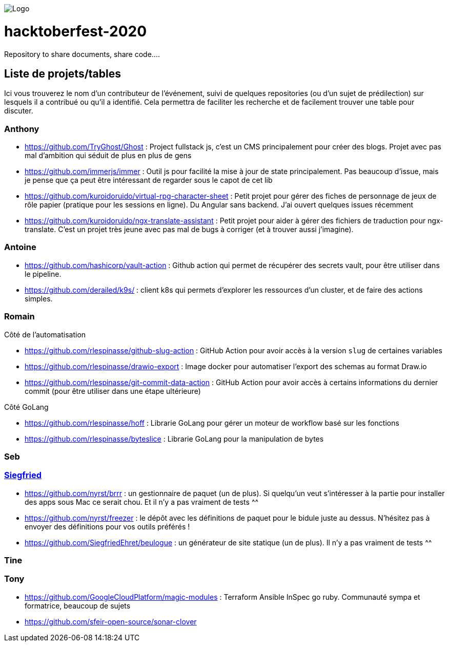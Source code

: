 image:https://scontent.fcdg3-1.fna.fbcdn.net/v/t1.15752-9/s2048x2048/120023520_327832538493565_9131648709382508479_n.png?_nc_cat=101&_nc_sid=b96e70&_nc_ohc=U8ze7gFiUL4AX8VHjQa&_nc_ht=scontent.fcdg3-1.fna&oh=0fa8457a5b0a2400dee519dda43df8fb&oe=5F9444EE[Logo]

= hacktoberfest-2020

Repository to share documents, share code....

== Liste de projets/tables

Ici vous trouverez le nom d'un contributeur de l'événement, suivi de quelques repositories 
(ou d'un sujet de prédilection) sur lesquels il a contribué ou qu'il a identifié. 
Cela permettra de faciliter les recherche et de facilement trouver une table pour discuter.

=== Anthony

* https://github.com/TryGhost/Ghost : Project fullstack js, c'est un CMS principalement pour créer des blogs. Projet avec pas mal d'ambition qui séduit de plus en plus de gens
* https://github.com/immerjs/immer : Outil js pour facilité la mise à jour de state principalement. Pas beaucoup d'issue, mais je pense que ça peut être intéressant de regarder sous le capot de cet lib
* https://github.com/kuroidoruido/virtual-rpg-character-sheet : Petit projet pour gérer des fiches de personnage de jeux de rôle papier (pratique pour les sessions en ligne). Du Angular sans backend. J'ai ouvert quelques issues récemment
* https://github.com/kuroidoruido/ngx-translate-assistant : Petit projet pour aider à gérer des fichiers de traduction pour ngx-translate. C'est un projet très jeune avec pas mal de bugs à corriger (et à trouver aussi j'imagine).

=== Antoine

* https://github.com/hashicorp/vault-action : Github action qui permet de récupérer des secrets vault, pour être utiliser dans le pipeline.
* https://github.com/derailed/k9s/ : client k8s qui permets d'explorer les ressources d'un cluster, et de faire des actions simples.

=== Romain

Côté de l'automatisation

* https://github.com/rlespinasse/github-slug-action : GitHub Action pour avoir accès à la version `slug` de certaines variables
* https://github.com/rlespinasse/drawio-export : Image docker pour automatiser l'export des schemas au format Draw.io
* https://github.com/rlespinasse/git-commit-data-action : GitHub Action pour avoir accès à certains informations du dernier commit (pour être utiliser dans une étape ultérieure)

Côté GoLang

* https://github.com/rlespinasse/hoff : Librarie GoLang pour gérer un moteur de workflow basé sur les fonctions
* https://github.com/rlespinasse/byteslice : Librarie GoLang pour la manipulation de bytes

=== Seb

=== https://twitter.com/SiegfriedEhret[Siegfried]

* https://github.com/nyrst/brrr : un gestionnaire de paquet (un de plus). Si quelqu'un veut s'intéresser à la partie pour installer des apps sous Mac ce serait chou. Et il n'y a pas vraiment de tests ^^
* https://github.com/nyrst/freezer : le dépôt avec les définitions de paquet pour le bidule juste au dessus. N'hésitez pas à envoyer des définitions pour vos outils préférés !
* https://github.com/SiegfriedEhret/beulogue : un générateur de site statique (un de plus). Il n'y a pas vraiment de tests ^^

=== Tine

=== Tony

* https://github.com/GoogleCloudPlatform/magic-modules : Terraform Ansible InSpec go ruby. Communauté sympa et formatrice, beaucoup de sujets 
* https://github.com/sfeir-open-source/sonar-clover 


